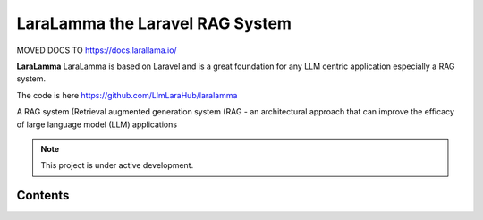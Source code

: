 LaraLamma the Laravel RAG System
===================================


MOVED DOCS TO https://docs.larallama.io/


**LaraLamma**
LaraLamma is based on Laravel and is a great foundation for any LLM centric application
especially a RAG system.

The code is here https://github.com/LlmLaraHub/laralamma

A RAG system (Retrieval augmented generation system (RAG - an architectural approach that can improve the efficacy of large language model (LLM) applications


.. image:: images/LaraLamma.png
    :alt: LaraLamma


.. note::

   This project is under active development.

Contents
--------
